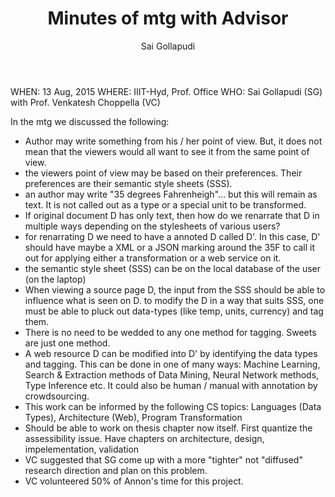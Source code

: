 #+TITLE: Minutes of mtg with Advisor
#+AUTHOR: Sai Gollapudi
WHEN: 13 Aug, 2015
WHERE: IIIT-Hyd, Prof. Office
WHO: Sai Gollapudi (SG) with Prof. Venkatesh Choppella (VC)

In the mtg we discussed the following:
+ Author may write something from his / her point of view. But, it
  does not mean that the viewers would all want to see it from the
  same point of view.
+ the viewers point of view may be based on their preferences. Their
  preferences are their semantic style sheets (SSS).
+ an author may write "35 degrees Fahrenheigh"... but this will remain
  as text. It is not called out as a type or a special unit to be
  transformed.
+ If original document D has only text, then how do we renarrate that
  D in multiple ways depending on the stylesheets of various users?
+ for renarrating D we need to have a annoted D called D'. In this
  case, D' should have maybe a XML or a JSON marking around the 35F to
  call it out for applying either a transformation or a web service on
  it.
+ the semantic style sheet (SSS) can be on the local database of the user
  (on the laptop)
+ When viewing a source page D, the input from the SSS should be able
  to influence what is seen on D. to modify the D in a way that suits
  SSS, one must be able to pluck out data-types (like temp, units,
  currency) and tag them. 
+ There is no need to be wedded to any one method for tagging. Sweets
  are just one method.
+ A web resource D can be modified into D' by identifying the data
  types and tagging. This can be done in one of many ways: Machine
  Learning, Search & Extraction methods of Data Mining, Neural Network
  methods, Type Inference etc. It could also be human / manual with
  annotation by crowdsourcing.
+ This work can be informed by the following CS topics: Languages
  (Data Types), Architecture (Web), Program Transformation
+ Should be able to work on thesis chapter now itself. First quantize
  the assessibility issue. Have chapters on architecture, design,
  impelementation, validation
+ VC suggested that SG come up with a more "tighter" not "diffused" research direction and
  plan on this problem.
+ VC volunteered 50% of Annon's time for this project.

